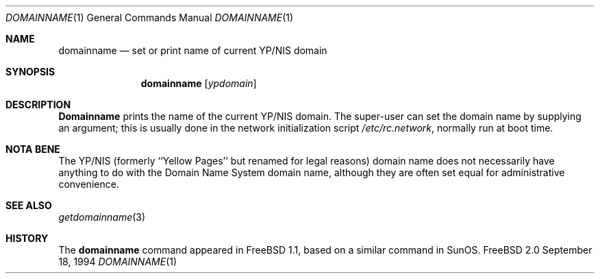 .\" Copyright (c) 1983, 1988, 1990, 1993
.\"	The Regents of the University of California.  All rights reserved.
.\"
.\" Redistribution and use in source and binary forms, with or without
.\" modification, are permitted provided that the following conditions
.\" are met:
.\" 1. Redistributions of source code must retain the above copyright
.\"    notice, this list of conditions and the following disclaimer.
.\" 2. Redistributions in binary form must reproduce the above copyright
.\"    notice, this list of conditions and the following disclaimer in the
.\"    documentation and/or other materials provided with the distribution.
.\" 3. All advertising materials mentioning features or use of this software
.\"    must display the following acknowledgement:
.\"	This product includes software developed by the University of
.\"	California, Berkeley and its contributors.
.\" 4. Neither the name of the University nor the names of its contributors
.\"    may be used to endorse or promote products derived from this software
.\"    without specific prior written permission.
.\"
.\" THIS SOFTWARE IS PROVIDED BY THE REGENTS AND CONTRIBUTORS ``AS IS'' AND
.\" ANY EXPRESS OR IMPLIED WARRANTIES, INCLUDING, BUT NOT LIMITED TO, THE
.\" IMPLIED WARRANTIES OF MERCHANTABILITY AND FITNESS FOR A PARTICULAR PURPOSE
.\" ARE DISCLAIMED.  IN NO EVENT SHALL THE REGENTS OR CONTRIBUTORS BE LIABLE
.\" FOR ANY DIRECT, INDIRECT, INCIDENTAL, SPECIAL, EXEMPLARY, OR CONSEQUENTIAL
.\" DAMAGES (INCLUDING, BUT NOT LIMITED TO, PROCUREMENT OF SUBSTITUTE GOODS
.\" OR SERVICES; LOSS OF USE, DATA, OR PROFITS; OR BUSINESS INTERRUPTION)
.\" HOWEVER CAUSED AND ON ANY THEORY OF LIABILITY, WHETHER IN CONTRACT, STRICT
.\" LIABILITY, OR TORT (INCLUDING NEGLIGENCE OR OTHERWISE) ARISING IN ANY WAY
.\" OUT OF THE USE OF THIS SOFTWARE, EVEN IF ADVISED OF THE POSSIBILITY OF
.\" SUCH DAMAGE.
.\"
.\"	From: @(#)hostname.1	8.1 (Berkeley) 5/31/93
.\" $FreeBSD$
.\"
.Dd September 18, 1994
.Dt DOMAINNAME 1
.Os FreeBSD 2.0
.Sh NAME
.Nm domainname
.Nd set or print name of current YP/NIS domain
.Sh SYNOPSIS
.Nm
.Op Ar ypdomain
.Sh DESCRIPTION
.Nm Domainname
prints the name of the current YP/NIS domain.  The super-user can
set the domain name by supplying an argument; this is usually done in the
network initialization script
.Pa /etc/rc.network ,
normally run at boot
time.
.Sh NOTA BENE
The YP/NIS (formerly ``Yellow Pages'' but renamed for legal reasons)
domain name does not necessarily have anything to do with the Domain
Name System domain name, although they are often set equal for administrative
convenience.
.Sh SEE ALSO
.Xr getdomainname 3
.Sh HISTORY
The
.Nm 
command appeared in
.Fx
1.1, based on a similar command in
.Tn SunOS .
